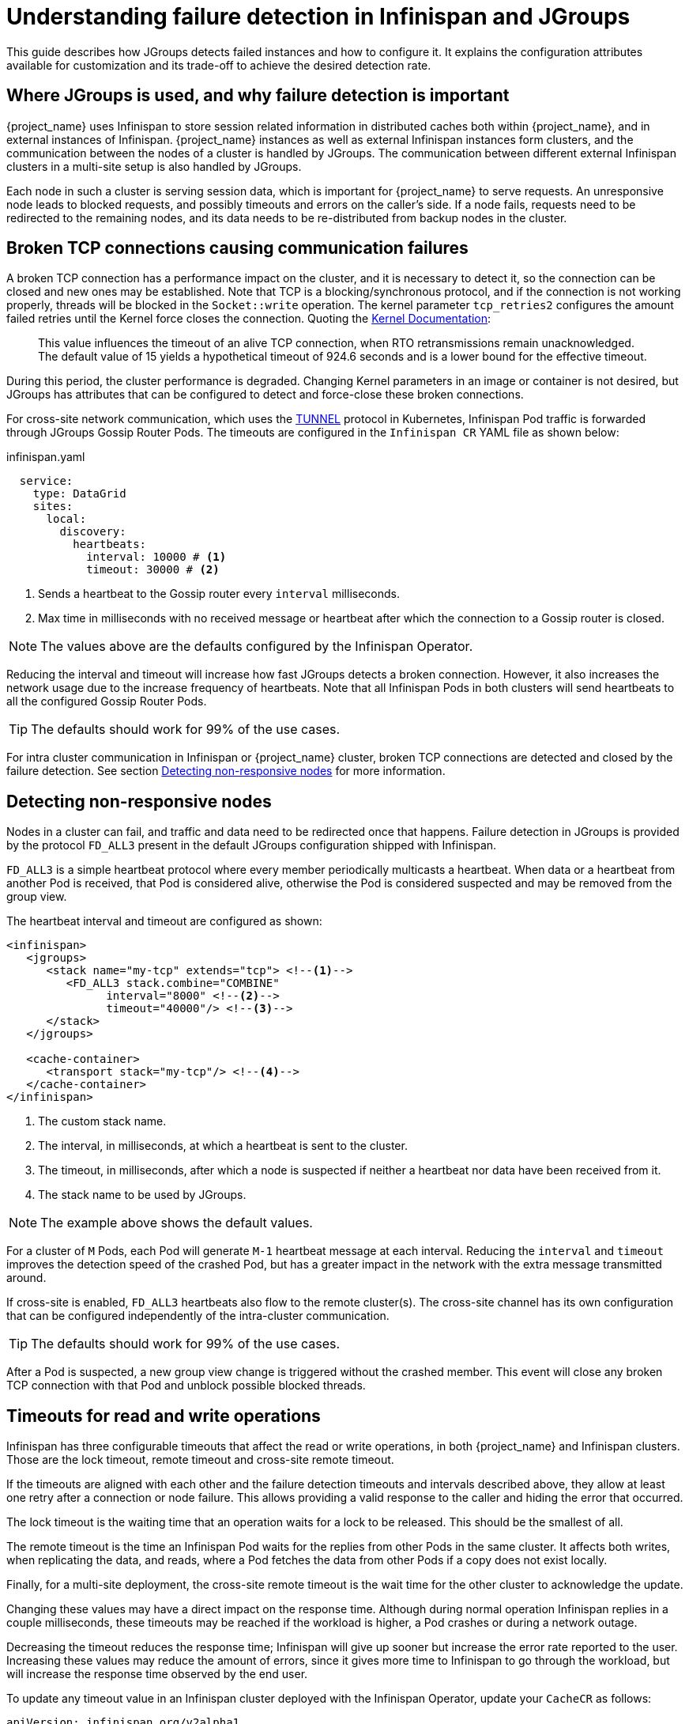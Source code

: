 = Understanding failure detection in Infinispan and JGroups
:description: This guide describes how JGroups detects failed instances and how to configure it.

{description}
It explains the configuration attributes available for customization and its trade-off to achieve the desired detection rate.

== Where JGroups is used, and why failure detection is important

{project_name} uses Infinispan to store session related information in distributed caches both within {project_name}, and in external instances of Infinispan.
{project_name} instances as well as external Infinispan instances form clusters, and the communication between the nodes of a cluster is handled by JGroups.
The communication between different external Infinispan clusters in a multi-site setup is also handled by JGroups.

Each node in such a cluster is serving session data, which is important for {project_name} to serve requests.
An unresponsive node leads to blocked requests, and possibly timeouts and errors on the caller's side.
If a node fails, requests need to be redirected to the remaining nodes, and its data needs to be re-distributed from backup nodes in the cluster.

== Broken TCP connections causing communication failures

A broken TCP connection has a performance impact on the cluster, and it is necessary to detect it, so the connection can be closed and new ones may be established.
Note that TCP is a blocking/synchronous protocol, and if the connection is not working properly, threads will be blocked in the `Socket::write` operation.
The kernel parameter `tcp_retries2` configures the amount failed retries until the Kernel force closes the connection.
Quoting the https://www.kernel.org/doc/Documentation/networking/ip-sysctl.txt[Kernel Documentation]:

[quote]
--
This value influences the timeout of an alive TCP connection, when RTO retransmissions remain unacknowledged.
The default value of 15 yields a hypothetical timeout of 924.6 seconds and is a lower bound for the effective timeout.
--

During this period, the cluster performance is degraded.
Changing Kernel parameters in an image or container is not desired, but JGroups has attributes that can be configured to detect and force-close these broken connections.

For cross-site network communication, which uses the http://jgroups.org/manual5/index.html#TUNNEL[TUNNEL] protocol in Kubernetes, Infinispan Pod traffic is forwarded through JGroups Gossip Router Pods.
The timeouts are configured in the `Infinispan CR` YAML file as shown below:

.infinispan.yaml
[source,yaml]
----
  service:
    type: DataGrid
    sites:
      local:
        discovery:
          heartbeats:
            interval: 10000 # <1>
            timeout: 30000 # <2>
----

<1> Sends a heartbeat to the Gossip router every `interval` milliseconds.
<2> Max time in milliseconds with no received message or heartbeat after which the connection to a Gossip router is closed.

NOTE: The values above are the defaults configured by the Infinispan Operator.

Reducing the interval and timeout will increase how fast JGroups detects a broken connection.
However, it also increases the network usage due to the increase frequency of heartbeats.
Note that all Infinispan Pods in both clusters will send heartbeats to all the configured Gossip Router Pods.

TIP: The defaults should work for 99% of the use cases.

For intra cluster communication in Infinispan or {project_name} cluster, broken TCP connections are detected and closed by the failure detection.
See section <<fd>> for more information.

[[fd]]
== Detecting non-responsive nodes

Nodes in a cluster can fail, and traffic and data need to be redirected once that happens.
Failure detection in JGroups is provided by the protocol `FD_ALL3` present in the default JGroups configuration shipped with Infinispan.

`FD_ALL3` is a simple heartbeat protocol where every member periodically multicasts a heartbeat.
When data or a heartbeat from another Pod is received, that Pod is considered alive, otherwise the Pod is considered suspected and may be removed from the group view.

The heartbeat interval and timeout are configured as shown:

[source,xml]
----
<infinispan>
   <jgroups>
      <stack name="my-tcp" extends="tcp"> <!--1-->
         <FD_ALL3 stack.combine="COMBINE"
               interval="8000" <!--2-->
               timeout="40000"/> <!--3-->
      </stack>
   </jgroups>

   <cache-container>
      <transport stack="my-tcp"/> <!--4-->
   </cache-container>
</infinispan>
----

<1> The custom stack name.
<2> The interval, in milliseconds, at which a heartbeat is sent to the cluster.
<3> The timeout, in milliseconds, after which a node is suspected if neither a heartbeat nor data have been received from it.
<4> The stack name to be used by JGroups.

NOTE: The example above shows the default values.

For a cluster of `M` Pods, each Pod will generate `M-1` heartbeat message at each interval.
Reducing the `interval` and `timeout` improves the detection speed of the crashed Pod, but has a greater impact in the network with the extra message transmitted around.

If cross-site is enabled, `FD_ALL3` heartbeats also flow to the remote cluster(s).
The cross-site channel has its own configuration that can be configured independently of the intra-cluster communication.

TIP: The defaults should work for 99% of the use cases.

After a Pod is suspected, a new group view change is triggered without the crashed member.
This event will close any broken TCP connection with that Pod and unblock possible blocked threads.

== Timeouts for read and write operations

Infinispan has three configurable timeouts that affect the read or write operations, in both {project_name} and Infinispan clusters.
Those are the lock timeout, remote timeout and cross-site remote timeout.

If the timeouts are aligned with each other and the failure detection timeouts and intervals described above, they allow at least one retry after a connection or node failure.
This allows providing a valid response to the caller and hiding the error that occurred.

The lock timeout is the waiting time that an operation waits for a lock to be released.
This should be the smallest of all.

The remote timeout is the time an Infinispan Pod waits for the replies from other Pods in the same cluster.
It affects both writes, when replicating the data, and reads, where a Pod fetches the data from other Pods if a copy does not exist locally.

Finally, for a multi-site deployment, the cross-site remote timeout is the wait time for the other cluster to acknowledge the update.

Changing these values may have a direct impact on the response time.
Although during normal operation Infinispan replies in a couple milliseconds, these timeouts may be reached if the workload is higher, a Pod crashes or during a network outage.

Decreasing the timeout reduces the response time; Infinispan will give up sooner but increase the error rate reported to the user.
Increasing these values may reduce the amount of errors, since it gives more time to Infinispan to go through the workload, but will increase the response time observed by the end user.

To update any timeout value in an Infinispan cluster deployed with the Infinispan Operator, update your `CacheCR` as follows:

[source,yaml,subs=+quotes]
----
apiVersion: infinispan.org/v2alpha1
kind: Cache
metadata:
  name: sessions
spec:
  clusterName: infinispan
  name: sessions
  template: |-
    distributedCache:
      mode: "SYNC"
      owners: 2
      statistics: "true"
      *remoteTimeout: "15000"* # <1>
      locking:
        *acquireTimeout: "10000"* # <2>
      backups:
        cluster-b:
          backup:
            strategy: "SYNC"
            *timeout: "15000"*  # <3>
----

<1> The timeout value, in milliseconds, waiting for replies from other Pods in the local cluster.
<2> The timeout value, in milliseconds, waiting for locked locks to be released.
<3> The timeout value, in milliseconds, waiting for replies from the remote clusters.

NOTE: The example shows the default values.
Only add the line(s) for the timeout you want to update.

For the Infinispan cluster running in the {project_name} servers, a customized Infinispan XML file is required.
Change the cache configuration as show and add the attributes (in bold) you want to update:

[source,xml,subs=+quotes]
----
<distributed-cache name="sessions" owners="2" statistics="true" *remote-timeout="15000"*> <!--1-->
    <locking *acquire-timeout="10000"*/> <!--2-->
    <backups>
        <backup site="cluster-b" *timeout="15000"*/> <!--3-->
    </backups>
</distributed-cache>
----

<1> The timeout value, in milliseconds, waiting for replies from other Pods in the local cluster.
<2> The timeout value, in milliseconds, waiting for locked locks to be released.
<3> The timeout value, in milliseconds, waiting for replies from the remote clusters.

NOTE: The example shows the default values.
